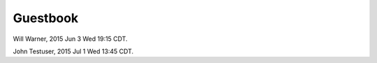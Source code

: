 Guestbook
=========

Will Warner, 2015 Jun 3 Wed 19:15 CDT.

John Testuser, 2015 Jul 1 Wed 13:45 CDT.

